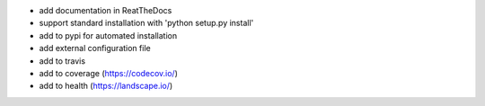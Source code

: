 * add documentation in ReatTheDocs
* support standard installation with 'python setup.py install'
* add to pypi for automated installation
* add external configuration file
* add to travis
* add to coverage (https://codecov.io/)
* add to health (https://landscape.io/)


